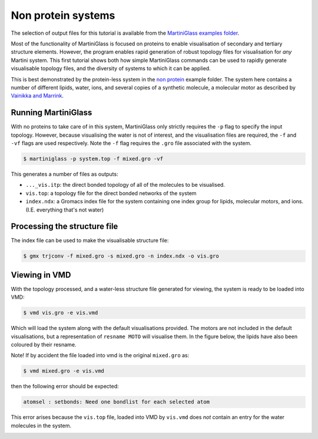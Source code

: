 Non protein systems
=========


The selection of output files for this tutorial is available from the
`MartiniGlass examples folder <https://github.com/Martini-Force-Field-Initiative/MartiniGlass/tree/main/examples/non_protein>`_.

Most of the functionality of MartiniGlass is focused on proteins to enable visualisation of
secondary and tertiary structure elements. However, the program enables rapid generation of
robust topology files for visualisation for *any* Martini system. This first tutorial shows
both how simple MartiniGlass commands can be used to rapidly generate visualisable topology
files, and the diversity of systems to which it can be applied.

This is best demonstrated by the protein-less system in the
`non protein <https://github.com/Martini-Force-Field-Initiative/MartiniGlass/tree/main/examples/non_protein>`_
example folder. The system here contains a number of different lipids, water, ions, and several
copies of a synthetic molecule, a molecular motor as described by
`Vainikka and Marrink <https://pubs.acs.org/doi/10.1021/acs.jctc.2c00796>`_.

Running MartiniGlass
--------------------

With no proteins to take care of in this system, MartiniGlass only strictly requires the ``-p``
flag to specify the input topology. However, because visualising the water is not of interest,
and the visualisation files are required, the ``-f`` and ``-vf`` flags are used respectively.
Note the ``-f`` flag requires the ``.gro`` file associated with the system.

.. code-block::

    $ martiniglass -p system.top -f mixed.gro -vf


This generates a number of files as outputs:

* ``..._vis.itp``: the direct bonded topology of all of the molecules to be visualised.
* ``vis.top``: a topology file for the direct bonded networks of the system
* ``index.ndx``: a Gromacs index file for the system containing one index group for lipids, molecular motors, and ions. (I.E. everything that's not water)


Processing the structure file
-----------------------------

The index file can be used to make the visualisable structure file:

.. code-block::

    $ gmx trjconv -f mixed.gro -s mixed.gro -n index.ndx -o vis.gro


Viewing in VMD
--------------

With the topology processed, and a water-less structure file generated for viewing, the system
is ready to be loaded into VMD:

.. code-block::

    $ vmd vis.gro -e vis.vmd

Which will load the system along with the default visualisations provided. The motors are not
included in the default visualisations, but a representation of ``resname MOTO`` will visualise them.
In the figure below, the lipids have also been coloured by their resname.

Note! If by accident the file loaded into vmd is the original ``mixed.gro`` as:

.. code-block::

    $ vmd mixed.gro -e vis.vmd

then the following error should be expected:

.. code-block::

    atomsel : setbonds: Need one bondlist for each selected atom

This error arises because the ``vis.top`` file, loaded into VMD by ``vis.vmd``
does *not* contain an entry for the water molecules in the system.


.. image::
    https://github.com/user-attachments/assets/c5966478-1c7c-4abc-9ca6-32018a89de27
